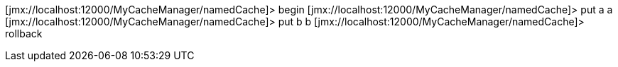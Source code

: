 [jmx://localhost:12000/MyCacheManager/namedCache]> begin
[jmx://localhost:12000/MyCacheManager/namedCache]> put a a
[jmx://localhost:12000/MyCacheManager/namedCache]> put b b
[jmx://localhost:12000/MyCacheManager/namedCache]> rollback
